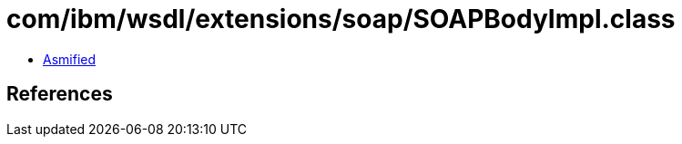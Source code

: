 = com/ibm/wsdl/extensions/soap/SOAPBodyImpl.class

 - link:SOAPBodyImpl-asmified.java[Asmified]

== References

